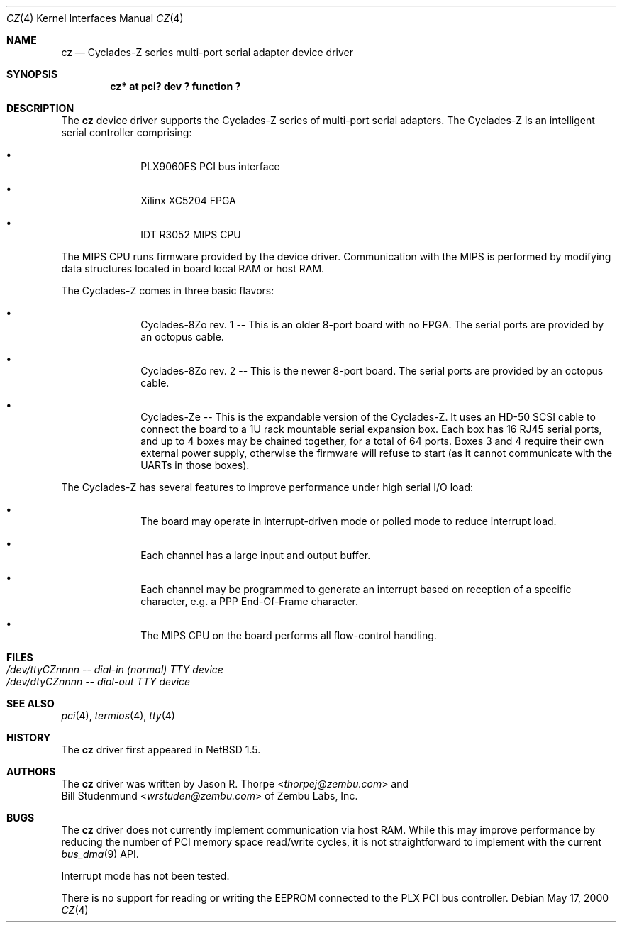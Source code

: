 .\"	cz.4,v 1.6 2013/07/20 21:39:58 wiz Exp
.\"
.\" Copyright (c) 2000 Zembu Labs, Inc.
.\" All rights reserved.
.\"
.\" Author: Jason R. Thorpe <thorpej@zembu.com>
.\"
.\" Redistribution and use in source and binary forms, with or without
.\" modification, are permitted provided that the following conditions
.\" are met:
.\" 1. Redistributions of source code must retain the above copyright
.\"    notice, this list of conditions and the following disclaimer.
.\" 2. Redistributions in binary form must reproduce the above copyright
.\"    notice, this list of conditions and the following disclaimer in the
.\"    documentation and/or other materials provided with the distribution.
.\" 3. All advertising materials mentioning features or use of this software
.\"    must display the following acknowledgement:
.\"        This product includes software developed by Zembu Labs, Inc.
.\" 4. Neither the name of Zembu Labs nor the names of its employees may
.\"    be used to endorse or promote products derived from this software
.\"    without specific prior written permission.
.\"
.\" THIS SOFTWARE IS PROVIDED BY ZEMBU LABS, INC. ``AS IS'' AND ANY EXPRESS
.\" OR IMPLIED WARRANTIES, INCLUDING, BUT NOT LIMITED TO, THE IMPLIED WAR-
.\" RANTIES OF MERCHANTABILITY AND FITNESS FOR A PARTICULAR PURPOSE ARE DIS-
.\" CLAIMED.  IN NO EVENT SHALL ZEMBU LABS BE LIABLE FOR ANY DIRECT, INDIRECT,
.\" INCIDENTAL, SPECIAL, EXEMPLARY, OR CONSEQUENTIAL DAMAGES (INCLUDING, BUT
.\" NOT LIMITED TO, PROCUREMENT OF SUBSTITUTE GOODS OR SERVICES; LOSS OF USE,
.\" DATA, OR PROFITS; OR BUSINESS INTERRUPTION) HOWEVER CAUSED AND ON ANY
.\" THEORY OF LIABILITY, WHETHER IN CONTRACT, STRICT LIABILITY, OR TORT
.\" (INCLUDING NEGLIGENCE OR OTHERWISE) ARISING IN ANY WAY OUT OF THE USE OF
.\" THIS SOFTWARE, EVEN IF ADVISED OF THE POSSIBILITY OF SUCH DAMAGE.
.\"
.Dd May 17, 2000
.Dt CZ 4
.Os
.Sh NAME
.Nm cz
.Nd Cyclades-Z series multi-port serial adapter device driver
.Sh SYNOPSIS
.Cd "cz* at pci? dev ? function ?"
.Sh DESCRIPTION
The
.Nm
device driver supports the Cyclades-Z series of multi-port serial adapters.
The Cyclades-Z is an intelligent serial controller comprising:
.Bl -bullet -offset indent
.It
PLX9060ES PCI bus interface
.It
Xilinx XC5204 FPGA
.It
IDT R3052 MIPS CPU
.El
.Pp
The MIPS CPU runs firmware provided by the device driver.  Communication
with the MIPS is performed by modifying data structures located in board
local RAM or host RAM.
.Pp
The Cyclades-Z comes in three basic flavors:
.Bl -bullet -offset indent
.It
Cyclades-8Zo rev. 1 -- This is an older 8-port board with no FPGA.  The
serial ports are provided by an octopus cable.
.It
Cyclades-8Zo rev. 2 -- This is the newer 8-port board.  The serial ports
are provided by an octopus cable.
.It
Cyclades-Ze -- This is the expandable version of the Cyclades-Z.  It uses
an HD-50 SCSI cable to connect the board to a 1U rack mountable serial
expansion box.  Each box has 16 RJ45 serial ports, and up to 4 boxes may
be chained together, for a total of 64 ports.  Boxes 3 and 4 require their
own external power supply, otherwise the firmware will refuse to start
(as it cannot communicate with the UARTs in those boxes).
.El
.Pp
The Cyclades-Z has several features to improve performance under
high serial I/O load:
.Bl -bullet -offset indent
.It
The board may operate in interrupt-driven mode or polled mode to reduce
interrupt load.
.It
Each channel has a large input and output buffer.
.It
Each channel may be programmed to generate an interrupt based on
reception of a specific character, e.g. a PPP End-Of-Frame character.
.It
The MIPS CPU on the board performs all flow-control handling.
.El
.Sh FILES
.Bl -tag -width Pa -compact
.It Pa /dev/ttyCZnnnn -- dial-in (normal) TTY device
.It Pa /dev/dtyCZnnnn -- dial-out TTY device
.El
.\" .Sh DIAGNOSTICS
.\" XXX too be done.
.Sh SEE ALSO
.Xr pci 4 ,
.Xr termios 4 ,
.Xr tty 4
.Sh HISTORY
The
.Nm
driver first appeared in
.Nx 1.5 .
.Sh AUTHORS
The
.Nm
driver was written by
.An Jason R. Thorpe Aq Mt thorpej@zembu.com
and
.An Bill Studenmund Aq Mt wrstuden@zembu.com
of Zembu Labs, Inc.
.Sh BUGS
The
.Nm
driver does not currently implement communication via host RAM.  While
this may improve performance by reducing the number of PCI memory
space read/write cycles, it is not straightforward to implement with
the current
.Xr bus_dma 9
API.
.Pp
Interrupt mode has not been tested.
.Pp
There is no support for reading or writing the EEPROM connected to
the PLX PCI bus controller.
